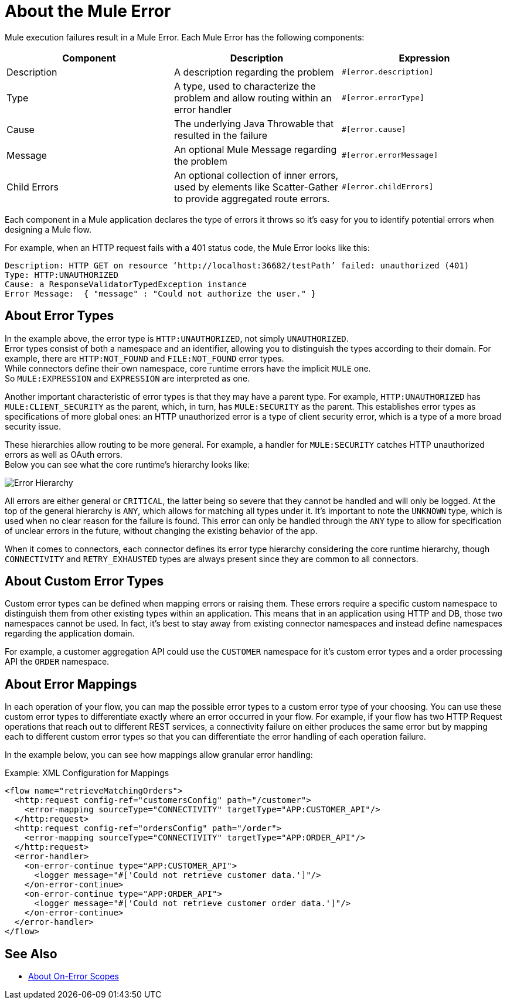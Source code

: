 = About the Mule Error

Mule execution failures result in a Mule Error. Each Mule Error has the following components:

[%header,cols=“10%,60%,30%”]
|===
|Component| Description| Expression

|Description
|A description regarding the problem
|`#[error.description]`

|Type
|A type, used to characterize the problem and allow routing within an error handler
|`#[error.errorType]`

|Cause
|The underlying Java Throwable that resulted in the failure
|`#[error.cause]`

|Message
|An optional Mule Message regarding the problem
|`#[error.errorMessage]`

|Child Errors
|An optional collection of inner errors, used by elements like Scatter-Gather to provide aggregated route errors.
|`#[error.childErrors]`
|===

Each component in a Mule application declares the type of errors it throws so it's easy for you to identify potential errors when designing a Mule flow.

For example, when an HTTP request fails with a 401 status code, the Mule Error looks like this:

----
Description: HTTP GET on resource ‘http://localhost:36682/testPath’ failed: unauthorized (401)
Type: HTTP:UNAUTHORIZED
Cause: a ResponseValidatorTypedException instance
Error Message:  { "message" : "Could not authorize the user." }
----

== About Error Types

In the example above, the error type is `HTTP:UNAUTHORIZED`, not simply `UNAUTHORIZED`. +
Error types consist of both a namespace and an identifier, allowing you to distinguish the types according to their domain.
For example, there are `HTTP:NOT_FOUND` and `FILE:NOT_FOUND` error types. +
While connectors define their own namespace, core runtime errors have the implicit `MULE` one. +
So `MULE:EXPRESSION` and `EXPRESSION` are interpreted as one.

Another important characteristic of error types is that they may have a parent type. For example, `HTTP:UNAUTHORIZED` has `MULE:CLIENT_SECURITY` as the parent, which, in turn, has `MULE:SECURITY` as the parent. This establishes error types as specifications of more global ones: an HTTP unauthorized error is a type of client security error, which is a type of a more broad security issue.

These hierarchies allow routing to be more general. For example, a handler for `MULE:SECURITY` catches HTTP unauthorized errors as well as OAuth errors. +
Below you can see what the core runtime’s hierarchy looks like:

image:error-hierarchy.png[Error Hierarchy]

All errors are either general or `CRITICAL`, the latter being so severe that they cannot be handled and will only be logged. At the top of the general hierarchy is `ANY`, which allows for matching all types under it. It’s important to note the `UNKNOWN` type, which is used when no clear reason for the failure is found. This error can only be handled through the `ANY` type to allow for specification of unclear errors in the future, without changing the existing behavior of the app.

When it comes to connectors, each connector defines its error type hierarchy considering the core runtime hierarchy, though `CONNECTIVITY` and `RETRY_EXHAUSTED` types are always present since they are common to all connectors.

== About Custom Error Types

Custom error types can be defined when mapping errors or raising them. These errors
require a specific custom namespace to distinguish them from other existing types
within an application. This means that in an application using HTTP and DB, those
two namespaces cannot be used. In fact, it's best to stay away from existing connector
namespaces and instead define namespaces regarding the application domain.

For example, a customer aggregation API could use the `CUSTOMER` namespace for it's
custom error types and a order processing API the `ORDER` namespace.

== About Error Mappings

In each operation of your flow, you can map the possible error types to a custom error type of your choosing. You can use these custom error types to differentiate exactly where an error occurred in your flow. For example, if your flow has two HTTP Request operations that reach out to different REST services, a connectivity failure on either produces the same error but by mapping each to different custom error types so that you can differentiate the error handling of each operation failure.

In the example below, you can see how mappings allow granular error handling:

.Example: XML Configuration for Mappings
[source,xml,linenums]
----
<flow name="retrieveMatchingOrders">
  <http:request config-ref="customersConfig" path="/customer">
    <error-mapping sourceType="CONNECTIVITY" targetType="APP:CUSTOMER_API"/>
  </http:request>
  <http:request config-ref="ordersConfig" path="/order">
    <error-mapping sourceType="CONNECTIVITY" targetType="APP:ORDER_API"/>
  </http:request>
  <error-handler>
    <on-error-continue type="APP:CUSTOMER_API">
      <logger message="#['Could not retrieve customer data.']"/>
    </on-error-continue>
    <on-error-continue type="APP:ORDER_API">
      <logger message="#['Could not retrieve customer order data.']"/>
    </on-error-continue>
  </error-handler>
</flow>
----

== See Also

* link:on-error-scope-concept[About On-Error Scopes]
